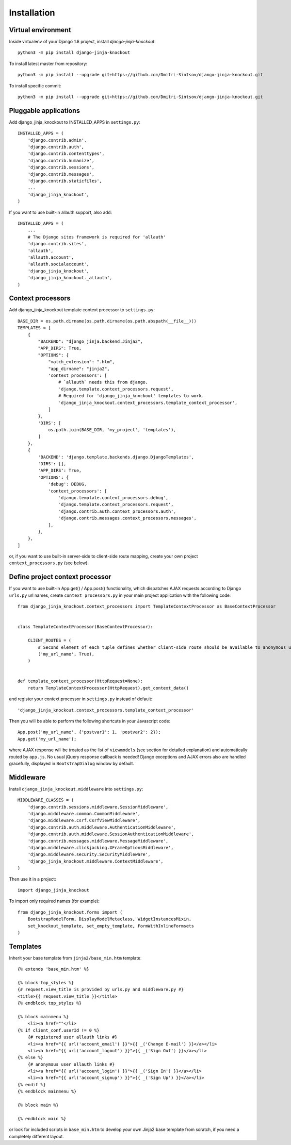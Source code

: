 =============
Installation
=============

Virtual environment
-------------------

Inside virtualenv of your Django 1.8 project, install `django-jinja-knockout`::

    python3 -m pip install django-jinja-knockout

To install latest master from repository::

    python3 -m pip install --upgrade git+https://github.com/Dmitri-Sintsov/django-jinja-knockout.git

To install specific commit::

    python3 -m pip install --upgrade git+https://github.com/Dmitri-Sintsov/django-jinja-knockout.git

Pluggable applications
----------------------

Add django_jinja_knockout to INSTALLED_APPS in ``settings.py``::

    INSTALLED_APPS = (
        'django.contrib.admin',
        'django.contrib.auth',
        'django.contrib.contenttypes',
        'django.contrib.humanize',
        'django.contrib.sessions',
        'django.contrib.messages',
        'django.contrib.staticfiles',
        ...
        'django_jinja_knockout',
    )

If you want to use built-in allauth support, also add::

    INSTALLED_APPS = (
        ...
        # The Django sites framework is required for 'allauth'
        'django.contrib.sites',
        'allauth',
        'allauth.account',
        'allauth.socialaccount',
        'django_jinja_knockout',
        'django_jinja_knockout._allauth',
    )

Context processors
------------------

Add django_jinja_knockout template context processor to ``settings.py``::

    BASE_DIR = os.path.dirname(os.path.dirname(os.path.abspath(__file__)))
    TEMPLATES = [
        {
            "BACKEND": "django_jinja.backend.Jinja2",
            "APP_DIRS": True,
            "OPTIONS": {
                "match_extension": ".htm",
                "app_dirname": "jinja2",
                'context_processors': [
                    # `allauth` needs this from django.
                    'django.template.context_processors.request',
                    # Required for 'django_jinja_knockout' templates to work.
                    'django_jinja_knockout.context_processors.template_context_processor',
                ]
            },
            'DIRS': [
                os.path.join(BASE_DIR, 'my_project', 'templates'),
            ]
        },
        {
            'BACKEND': 'django.template.backends.django.DjangoTemplates',
            'DIRS': [],
            'APP_DIRS': True,
            'OPTIONS': {
                'debug': DEBUG,
                'context_processors': [
                    'django.template.context_processors.debug',
                    'django.template.context_processors.request',
                    'django.contrib.auth.context_processors.auth',
                    'django.contrib.messages.context_processors.messages',
                ],
            },
        },
    ]

or, if you want to use built-in server-side to client-side route mapping, create your own project
``context_processors.py`` (see below).

Define project context processor
--------------------------------

If you want to use built-in App.get() / App.post() functionality, which dispatches AJAX requests according to Django
``urls.py`` url names, create ``context_processors.py`` in your main project application with the following code::

    from django_jinja_knockout.context_processors import TemplateContextProcessor as BaseContextProcessor


    class TemplateContextProcessor(BaseContextProcessor):

        CLIENT_ROUTES = (
            # Second element of each tuple defines whether client-side route should be available to anonymous users.
            ('my_url_name', True),
        )


    def template_context_processor(HttpRequest=None):
        return TemplateContextProcessor(HttpRequest).get_context_data()

and register your context processor in ``settings.py`` instead of default::

    'django_jinja_knockout.context_processors.template_context_processor'

Then you will be able to perform the following shortcuts in your Javascript code::

    App.post('my_url_name', {'postvar1': 1, 'postvar2': 2});
    App.get('my_url_name');

where AJAX response will be treated as the list of ``viewmodels`` (see section for detailed explanation) and
automatically routed by ``app.js``. No usual jQuery response callback is needed! Django exceptions and AJAX errors also
are handled gracefully, displayed in ``BootstrapDialog`` window by default.

Middleware
----------

Install ``django_jinja_knockout.middleware`` into ``settings.py``::

    MIDDLEWARE_CLASSES = (
        'django.contrib.sessions.middleware.SessionMiddleware',
        'django.middleware.common.CommonMiddleware',
        'django.middleware.csrf.CsrfViewMiddleware',
        'django.contrib.auth.middleware.AuthenticationMiddleware',
        'django.contrib.auth.middleware.SessionAuthenticationMiddleware',
        'django.contrib.messages.middleware.MessageMiddleware',
        'django.middleware.clickjacking.XFrameOptionsMiddleware',
        'django.middleware.security.SecurityMiddleware',
        'django_jinja_knockout.middleware.ContextMiddleware',
    )

Then use it in a project::

    import django_jinja_knockout


To import only required names (for example)::

    from django_jinja_knockout.forms import (
        BootstrapModelForm, DisplayModelMetaclass, WidgetInstancesMixin,
        set_knockout_template, set_empty_template, FormWithInlineFormsets
    )

Templates
---------
Inherit your base template from ``jinja2/base_min.htm`` template::

    {% extends 'base_min.htm' %}

    {% block top_styles %}
    {# request.view_title is provided by urls.py and middleware.py #}
    <title>{{ request.view_title }}</title>
    {% endblock top_styles %}

    {% block mainmenu %}
        <li><a href=""</li>
    {% if client_conf.userId != 0 %}
        {# registered user allauth links #}
        <li><a href="{{ url('account_email') }}">{{ _('Change E-mail') }}</a></li>
        <li><a href="{{ url('account_logout') }}">{{ _('Sign Out') }}</a></li>
    {% else %}
        {# anonymous user allauth links #}
        <li><a href="{{ url('account_login') }}">{{ _('Sign In') }}</a></li>
        <li><a href="{{ url('account_signup') }}">{{ _('Sign Up') }}</a></li>
    {% endif %}
    {% endblock mainmenu %}

    {% block main %}

    {% endblock main %}

or look for included scripts in ``base_min.htm`` to develop your own Jinja2 base template from scratch, if you need a
completely different layout.
